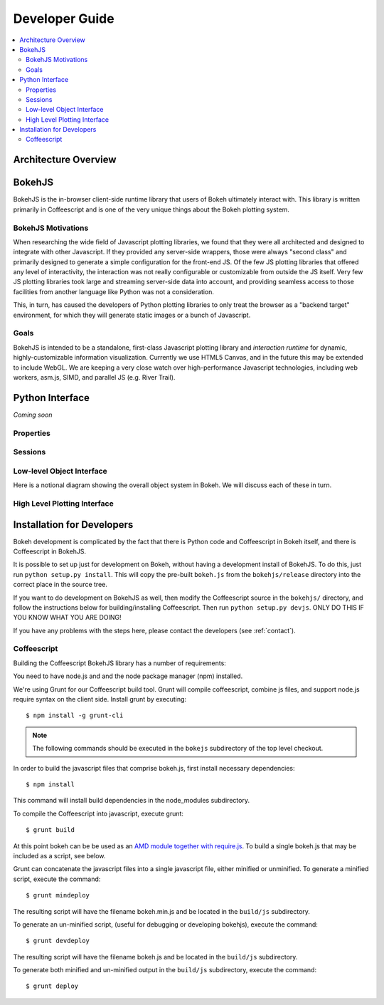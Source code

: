 
.. _devguide:

###############
Developer Guide
###############

.. contents::
    :local:
    :depth: 2

Architecture Overview
=====================

.. _bokehjs:

BokehJS
=======

BokehJS is the in-browser client-side runtime library that users of Bokeh
ultimately interact with.  This library is written primarily in Coffeescript
and is one of the very unique things about the Bokeh plotting system.

BokehJS Motivations
-------------------

When researching the wide field of Javascript plotting libraries, we found
that they were all architected and designed to integrate with other Javascript.
If they provided any server-side wrappers, those were always "second class" and
primarily designed to generate a simple configuration for the front-end JS.  Of
the few JS plotting libraries that offered any level of interactivity, the
interaction was not really configurable or customizable from outside the JS
itself.  Very few JS plotting libraries took large and streaming server-side
data into account, and providing seamless access to those facilities from
another language like Python was not a consideration.

This, in turn, has caused the developers of Python plotting libraries to
only treat the browser as a "backend target" environment, for which they
will generate static images or a bunch of Javascript.

Goals
-----

BokehJS is intended to be a standalone, first-class Javascript plotting
library and *interaction runtime* for dynamic, highly-customizable
information visualization.  Currently we use HTML5 Canvas, and in the
future this may be extended to include WebGL.  We are keeping a very
close watch over high-performance Javascript technologies, including
web workers, asm.js, SIMD, and parallel JS (e.g. River Trail).


.. _pythoninterface:

Python Interface
================

*Coming soon*

Properties
----------


Sessions
--------


Low-level Object Interface
--------------------------

Here is a notional diagram showing the overall object system in Bokeh. We will discuss each
of these in turn.

.. image:: /_images/objects.png
    :align: center

High Level Plotting Interface
-----------------------------



.. _developer_install:

Installation for Developers
===========================

Bokeh development is complicated by the fact that there is Python code and
Coffeescript in Bokeh itself, and there is Coffeescript in BokehJS.

It is possible to set up just for development on Bokeh, without having a
development install of BokehJS.  To do this, just run ``python setup.py install``.
This will copy the pre-built ``bokeh.js`` from the ``bokehjs/release`` directory
into the correct place in the source tree.

If you want to do development on BokehJS as well, then modify the Coffeescript
source in the ``bokehjs/`` directory, and follow the instructions below for
building/installing Coffeescript.  Then run ``python setup.py devjs``.
ONLY DO THIS IF YOU KNOW WHAT YOU ARE DOING!

If you have any problems with the steps here, please contact the developers
(see :ref:`contact`).

Coffeescript
------------

Building the Coffeescript BokehJS library has a number of requirements:

You need to have node.js and and the node package manager (npm)
installed.

We're using Grunt for our Coffeescript build tool.  Grunt will compile
coffeescript, combine js files, and support node.js require syntax on the
client side.  Install grunt by executing::

    $ npm install -g grunt-cli

.. note:: The following commands should be executed in the ``bokejs`` subdirectory of the top level checkout.

In order to build the javascript files that comprise bokeh.js, first install
necessary dependencies::

    $ npm install

This command will install build dependencies in the node_modules subdirectory.

To compile the Coffeescript into javascript, execute grunt::

    $ grunt build

At this point bokeh can be be used as an `AMD module together with
require.js <http://requirejs.org/docs/whyamd.html>`_. To build a single
bokeh.js that may be included as a script, see below.

Grunt can concatenate the javascript files into a single javascript file,
either minified or unminified. To generate a minified script, execute the
command::

    $ grunt mindeploy

The resulting script will have the filename bokeh.min.js and be located in
the ``build/js`` subdirectory.

To generate an un-minified script, (useful for debugging or developing
bokehjs), execute the command::

    $ grunt devdeploy

The resulting script will have the filename bokeh.js and be located in
the ``build/js`` subdirectory.

To generate both minified and un-minified output in the ``build/js``
subdirectory, execute the command::

    $ grunt deploy
